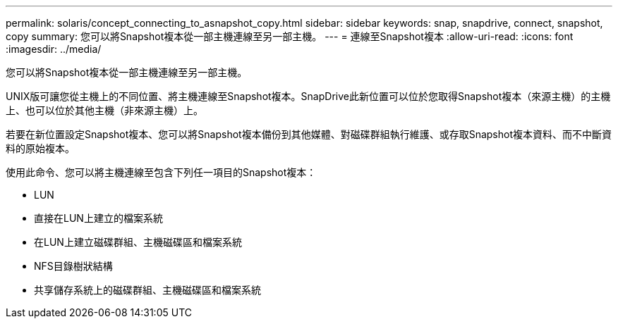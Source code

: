 ---
permalink: solaris/concept_connecting_to_asnapshot_copy.html 
sidebar: sidebar 
keywords: snap, snapdrive, connect, snapshot, copy 
summary: 您可以將Snapshot複本從一部主機連線至另一部主機。 
---
= 連線至Snapshot複本
:allow-uri-read: 
:icons: font
:imagesdir: ../media/


[role="lead"]
您可以將Snapshot複本從一部主機連線至另一部主機。

UNIX版可讓您從主機上的不同位置、將主機連線至Snapshot複本。SnapDrive此新位置可以位於您取得Snapshot複本（來源主機）的主機上、也可以位於其他主機（非來源主機）上。

若要在新位置設定Snapshot複本、您可以將Snapshot複本備份到其他媒體、對磁碟群組執行維護、或存取Snapshot複本資料、而不中斷資料的原始複本。

使用此命令、您可以將主機連線至包含下列任一項目的Snapshot複本：

* LUN
* 直接在LUN上建立的檔案系統
* 在LUN上建立磁碟群組、主機磁碟區和檔案系統
* NFS目錄樹狀結構
* 共享儲存系統上的磁碟群組、主機磁碟區和檔案系統

